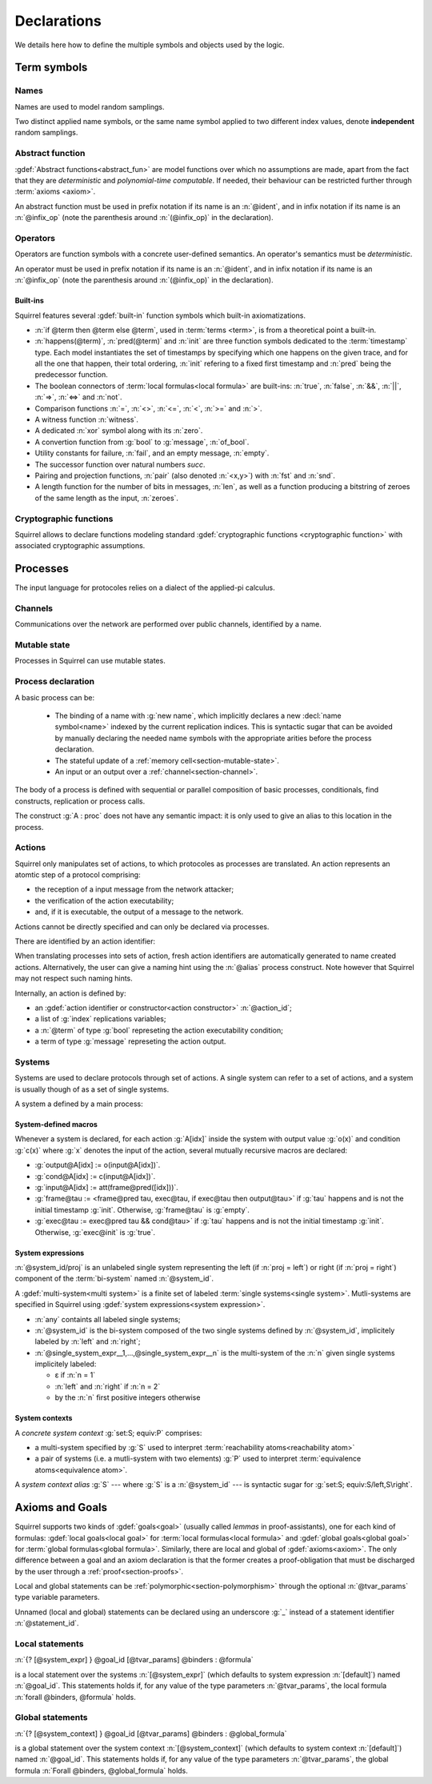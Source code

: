 .. _section-declarations:

============
Declarations
============

We details here how to define the multiple symbols and objects used by
the logic.


Term symbols
============
        
Names
-----

Names are used to model random samplings.

.. prodn::
   name_id ::= @ident

.. decl:: name @name_id : {? @type ->} @type

  A name declaration :n:`name @name_id : {? @type__i ->} @type__s` adds a
  new name symbol :n:`@name_id` optionally indexed by :n:`@type__i` and
  sampling values of type :n:`@type__s`.
  
  It is required that the indexing type :n:`@type__i` is a
  :term:`finite` type, but there are no restrictions over sampling type
  :n:`@type__s`. 
   
  The sampling *distribution* used over the sampling type :n:`@type__s`
  is usually arbitrary --- though it can be restricted using 
  :term:`type tags<type tag>` --- except for the
  :g:`message` type, over which sampling is done uniformly at
  random over bit-strings of length exactly :math:`\eta`.

Two distinct applied name symbols, or the same name symbol applied to
two different index values, denote **independent** random samplings.


Abstract function
-----------------

:gdef:`Abstract functions<abstract_fun>` are model
functions over which no assumptions are made, apart from the fact that
they are *deterministic* and *polynomial-time computable*.
If needed, their behaviour can be restricted further through :term:`axioms
<axiom>`.

.. prodn::
   fun_id ::= @ident | (@infix_op)

.. decl:: abstract @fun_id {? [@tvar_params]} : @type

  Declares a deterministic and polynomial-type computable abstract
  function named :n:`@fun_id` with type :n:`@type`.

  The function can be :ref:`polymorphic<section-polymorphism>` 
  through the optional :n:`@tvar_params` type variable parameters.

An abstract function must be used in prefix notation if its name is an
:n:`@ident`, and in infix notation if its name is an
:n:`@infix_op` (note the parenthesis around :n:`(@infix_op)` in the
declaration).

.. example:: 
             
   Equality is defined in Squirrel as the polymorphic abstract function 

   .. squirreldoc::
      abstract (=) ['a] : 'a -> 'a -> bool
..
  Adrien: I removed the sentence below, which seemed too specific and not
  clear enough.
  
  When declaring :term:`axioms <axiom>` over such function symbols
  can easily lead to contradictions, as for instance one may assume
  that all types contain a single element, or are infinite, ....

Operators
---------

Operators are function symbols with a concrete user-defined semantics.
An operator's semantics must be *deterministic*.

.. prodn::
   operator_id ::= @ident | (@infix_op)

.. decl:: operator ::= op @operator_id {? [@tvar_params] } @binders {? : @type } = @term

   Declares an operator named :n:`@op_id`, arguments :n:`@binders` and
   returning :n:`@term`. 

   The return type :n:`@type` can be provided, or left to be
   automatically inferred by Squirrel.
  
   Operator declarations can be :ref:`polymorphic<section-polymorphism>` through 
   the optional :n:`@tvar_params` type variable parameters.

   An operator declaration *fails* if Squirrel cannot syntactically check
   that its body represents a deterministic value.

An operator must be used in prefix notation if its name is an
:n:`@ident`, and in infix notation if its name is an
:n:`@infix_op` (note the parenthesis around :n:`(@infix_op)` in the
declaration).

..
  As recursion is not yet supported, this is in fact currently syntact
  sugar for declaring an :term:`abstract function <abstract_fun>` symbol along with an :term:`axiom` stating
  the equation giving its defintion.


Built-ins
+++++++++

Squirrel features several :gdef:`built-in` function symbols which built-in axiomatizations.

* :n:`if @term then @term else @term`,
  used in :term:`terms <term>`, is from
  a theoretical point a built-in.
* :n:`happens(@term)`, :n:`pred(@term)` and :n:`init` are three
  function symbols dedicated to the :term:`timestamp` type. Each model
  instantiates the set of timestamps by specifying which one happens
  on the given trace, and for all the one that happen, their total
  ordering, :n:`init` refering to a fixed first timestamp and
  :n:`pred` being the predecessor function.
* The boolean connectors of :term:`local formulas<local formula>` are built-ins:
  :n:`true`, :n:`false`, :n:`&&`, :n:`||`, :n:`=>`, :n:`<=>` and :n:`not`.
* Comparison functions :n:`=`, :n:`<>`, :n:`<=`, :n:`<`, :n:`>=` and :n:`>`.
* A witness function :n:`witness`.
* A dedicated :n:`xor` symbol along with its :n:`zero`.
* A convertion function from :g:`bool` to :g:`message`, :n:`of_bool`.
* Utility constants for failure, :n:`fail`, and an empty message, :n:`empty`.
* The successor function over natural numbers `succ`.
* Pairing and projection functions, :n:`pair` (also denoted :n:`<x,y>`) with :n:`fst` and :n:`snd`.
* A length function for the number of bits in messages, :n:`len`, as well as a function producing a bitstring of zeroes of the same length as the input, :n:`zeroes`.
   

Cryptographic functions
-----------------------

Squirrel allows to declare functions modeling standard
:gdef:`cryptographic functions <cryptographic function>` with
associated cryptographic assumptions.

.. decl:: hash @fun_id 

   :g:`hash h` declares a keyed hash function :g:`h(m,k)` satisfying
   PRF and known key collision resistance assumptions.

.. decl:: signature @fun_id, @fun_id, @fun_id

   :g:`signature sig,ver,pk` declares an unforgeable against chosen
   message attacks (EUF-CMA) signature scheme satisfyinh the equation
   :g:`ver(sig(m,sk),m,pk(sk))=true`.

.. decl:: aenc @fun_id, @fun_id, @fun_id

   :g:`aenc enc,dec,pk` declares an IND-CCA2 asymmetric encryption
   scheme satisfying the equation :g:`dec(enc(m,pk(sk)),sk)=m`.

.. decl:: senc @fun_id, @fun_id, @fun_id

   :g:`senc enc,dec` declares an IND-CCA2 symmetric encryption scheme
   satisfying the equation :g:`dec(enc(m,sk),sk)=m`.

.. decl:: {| ddh | cdh | gdh } @fun_id, @fun_id where group:@type exponents:@type

   :g:`ddh g, (^) where group:tyg exponents:tye.` declares a
   group with generator :g:`g` and exponentation :g:`(^)`. The group
   must satisfy the DDH assumption when declared with :g:`ddh`, the
   CDH assumption with :g:`cdh`, and the GapDH assumption with
   :g:`gdh`.


.. _section-processes:

Processes
=========

The input language for protocoles relies on a dialect of the applied-pi calculus.


.. _section-channel:

Channels
--------

Communications over the network are performed over public channels, identified by a name.

.. prodn::
   channel_id ::= @ident

.. decl:: channel @channel_id

   Declares a channel named :n:`@channel_id`.
 
  
.. _section-mutable-state:

Mutable state
-------------

Processes in Squirrel can use mutable states.

.. prodn::
   state_id ::= @ident

.. decl:: mutable @state_id @binders {? : @type} = @term
  
   Declares a memory cell named :n:`state_id` indexed by arguments
   :n:`@binders` --- which must be of :term:`finite` type --- and initialized
   to :n:`term`.

   The return type :n:`@type` can be provided, or left to be
   automatically inferred by Squirrel.
   
.. example:: State counter
       
   .. squirreldoc:: 
      mutable counter (i,j,k:index) : message = zero

   declares a set of counter states indexed by :g:`i,j,k`, all initialized 
   to :g:`zero`, i.e. the following formula is valid:
  
   .. squirreldoc::
      forall i j k, counter (i,j,k) @ init = zero`
   
Process declaration
-------------------

.. prodn::
   basic_process ::= new @name_id 
   | @state_id {? ({*, @term})} := @term
   | out(@channel, @term) 
   | in(@channel, @term)

A basic process can be:

 * The binding of a name with :g:`new name`, which implicitly declares
   a new :decl:`name symbol<name>` indexed by the current replication indices. This
   is syntactic sugar that can be avoided by manually declaring the
   needed name symbols with the appropriate arities before the process
   declaration.
 * The stateful update of a :ref:`memory cell<section-mutable-state>`.
 * An input or an output over a :ref:`channel<section-channel>`.

  
The body of a process is defined with sequential or parallel
composition of basic processes, conditionals, find constructs,
replication or process calls.

..  prodn::
    process_id ::= @ident
    alias ::= @ident
    process ::= @basic_process
    | @process; @process
    | @process | @process
    | if @term then @process {? else @process}
    | try find @binders such that @term in @process {? else @process}
    | let @ident = @term in @process
    | !_@ident @process
    | @process_id {? ({*, @term}) }
    | @alias : @process

The construct :g:`A : proc` does not have any semantic impact: it is
only used to give an alias to this location in the process.

.. decl:: process @process_id @binders = @proc  ess
   
   Declares a new process named :n:`@process_id` with arguments :n:`@binders`
   and body :n:`@process`.


Actions
-------

Squirrel only manipulates set of actions, to which protocoles as
processes are translated. An action represents an atomtic step of a
protocol comprising: 

* the reception of a input message from the network
  attacker;
* the verification of the action executability; 
* and, if it is executable, the output of a message to the network.

Actions cannot be directly specified and can only be declared via
processes.


There are identified by an action identifier:

.. prodn::
   action_id ::= @ident

When translating processes into sets of action, fresh action
identifiers are automatically generated to name created
actions. Alternatively, the user can give a naming hint using the
:n:`@alias` process construct. Note however that Squirrel may not
respect such naming hints.

Internally, an action is defined by:

* an :gdef:`action identifier or constructor<action constructor>` :n:`@action_id`;
* a list of :g:`index` replications variables;
* a :n:`@term` of type :g:`bool` represeting the action executability condition;
* a term of type :g:`message` represeting the action output.


.. example:: Actions corresponding to a process definition
       
   .. squirreldoc::
      abstract one:message.
      channel c.

      process Dummy =
             (!_i (in(c,x);
                  if x=zero then
         A: out(c,zero)
      else
         B: out(c,x)
      )   
              | 
          in(c,x); out(c,empty)).
  
   defines a set of three actions:
   
   * action :n:`A[i]`, which on input :g:`x`, checks whether :g:`x=zero` and outputs :g:`zero`;
   * action :n:`B[i]`,  which on input :g:`x`, checks whether :g:`x<>zero` and outputs :g:`x`;
   * and action :n:`A1` (automatically named), which checks whether :g:`true` and outputs :g:`empty`.  

Systems
-------

Systems are used to declare protocols through set of
actions. A single system can refer to a set of actions, and a system
is usually though of as a set of single systems.

A system a defined by a main process:

.. prodn::
   system_id ::= @ident

.. decl:: system {? [@system_id]} @process

   As :n:`@process` uses bi-terms, this declares a :gdef:`bi-system`
   comprising a left and right :gdef:`single system`, where the left
   (resp. right) single system is described by the protocol obtained
   by taking the left (resp. right) components of all bi-terms
   appearing in :n:`@process`.

   The system name :n:`@system_id` defaults to :n:`default` when no
   system identifier is specified.

.. example:: System declarations

       Using the previously defined :n:`Dummy` process, we
       define a system with :g:`system [myProtocol] Dummy`.
       Another distinct system could be declared with :g:`system
       (Dummy | out(c,empty))`, which would this time be named
       :n:`default`.


.. _section-system-macros:

System-defined macros
+++++++++++++++++++++


Whenever a system is declared, for each action :g:`A[idx]` inside the
system with output value :g:`o(x)` and condition :g:`c(x)` where :g:`x` denotes
the input of the action, several mutually recursive macros are
declared:

* :g:`output@A[idx] := o(input@A[idx])`.
* :g:`cond@A[idx] := c(input@A[idx])`.
* :g:`input@A[idx] := att(frame@pred([idx]))`.
* :g:`frame@tau := <frame@pred tau, exec@tau, if exec@tau then output@tau>` 
  if :g:`tau` happens and is not the initial timestamp
  :g:`init`. Otherwise, :g:`frame@tau` is :g:`empty`.
* :g:`exec@tau := exec@pred tau && cond@tau>` if
  :g:`tau` happens and is not the initial timestamp
  :g:`init`. Otherwise, :g:`exec@init` is :g:`true`.

System expressions
++++++++++++++++++

.. prodn::
   single_system_expr ::= @system_id/left | @system_id/right

:n:`@system_id/proj` is an unlabeled single system 
representing the left (if :n:`proj = left`) or right (if :n:`proj = right`)
component of the :term:`bi-system` named :n:`@system_id`.


.. prodn::
   system_expr ::= any | @system_id | {*, @single_system_expr}

A :gdef:`multi-system<multi system>` is a finite set of labeled :term:`single systems<single system>`.
Mutli-systems are specified in Squirrel using
:gdef:`system expressions<system expression>`.

* :n:`any` containts all labeled single systems;

* :n:`@system_id` is the bi-system composed of the two single systems
  defined by :n:`@system_id`, implicitely labeled by :n:`left` and
  :n:`right`;

* :n:`@single_system_expr__1,...,@single_system_expr__n` is the multi-system of
  the :n:`n` given single systems implicitely labeled:

  + ε if :n:`n = 1`

  + :n:`left` and :n:`right` if :n:`n = 2`

  + by the :n:`n` first positive integers otherwise

System contexts
+++++++++++++++
  
.. prodn::
   system_context ::= set: @system_expr; equiv:  @system_expr
   | @system_id

A *concrete system context* :g:`set:S; equiv:P` comprises:

* a multi-system specified by :g:`S` used to interpret
  :term:`reachability atoms<reachability atom>`

* a pair of systems (i.e. a mutli-system with two elements) :g:`P`
  used to interpret :term:`equivalence atoms<equivalence atom>`.

A *system context alias* :g:`S` --- where :g:`S` is a
:n:`@system_id` --- is syntactic sugar for :g:`set:S; equiv:S/left,S\right`.

   
Axioms and Goals
================

Squirrel supports two kinds of :gdef:`goals<goal>` (usually called
*lemmas* in proof-assistants), one for each kind of formulas:
:gdef:`local goals<local goal>` for :term:`local formulas<local formula>` and
:gdef:`global goals<global goal>` for :term:`global formulas<global formula>`.
Similarly, there are local and global of
:gdef:`axioms<axiom>`. The only difference between a goal and an axiom
declaration is that the former creates a proof-obligation that must be
discharged by the user through a :ref:`proof<section-proofs>`.

.. prodn::
   statement_id ::= @ident 
   local_statement ::= {? [@system_expr] } {| @goal_id | _} {? [@tvar_params]} @binders : @formula
   global_statement ::= {? [@system_context] } {| @goal_id | _} {? [@tvar_params]} @binders : @global_formula


Local and global statements can be
:ref:`polymorphic<section-polymorphism>` through the optional
:n:`@tvar_params` type variable parameters.

Unnamed (local and global) statements can be declared using an
underscore :g:`_` instead of a statement identifier
:n:`@statement_id`.
                      
Local statements
----------------
   
:n:`{? [@system_expr] } @goal_id [@tvar_params] @binders : @formula`

is a local statement over the systems :n:`[@system_expr]` (which
defaults to system expression :n:`[default]`) named :n:`@goal_id`.  This
statements holds if, for any value of the type parameters
:n:`@tvar_params`, the local formula :n:`forall @binders, @formula`
holds.

.. decl:: {? local} {| goal | axiom } @local_statement
   
   Declares a new local :g:`goal` or :g:`axiom`.

.. example:: Some axioms and goals
       
   .. squirreldoc::
      axiom [any] fail_not_pair (x,y:message): <x,y> <> fail

   states that in any system, a pair has a negligible probability of
   being equal to the constant :g:`fail`.

   .. squirreldoc::
      axiom no_repeat t t' : happens(t,t') => t <> t' => input@t <> input@t'

   states that in system :g:`[default]`, the adversary never sent the message twice.

   .. squirreldoc::
      goal [myProtocol/left] _ : cond@A2 => input@A1 = ok

   is an unnamed local goal stating that a action :g:`A2` is executed
   only if the adversary sent the message :g:`ok` at time-point `A1`

Global statements
-----------------

:n:`{? [@system_context] } @goal_id [@tvar_params] @binders : @global_formula`

is a global statement over the system context :n:`[@system_context]` (which
defaults to system context :n:`[default]`) named :n:`@goal_id`.  This
statements holds if, for any value of the type parameters
:n:`@tvar_params`, the global formula :n:`Forall @binders, @global_formula`
holds.

.. decl:: global {| goal | axiom} @global_statement

   Declares a new global :g:`goal` or :g:`axiom`.

.. example:: 

  .. squirreldoc::
     global goal [myProtocol] obs_equiv (t:timestamp[const]) : [happens(t)] -> equiv(frame@t)

  states that protocol :g:`myProtocol` (seen as a bi-process) is observationally equivalent.
  
  .. squirreldoc::
     global goal [set: real/left; equiv: real/left,ideal/right] ideal_real_equiv :
       Forall (tau:timestamp[const]), [happens(tau)] -> equiv(frame@tau)

  states that protocols :g:`real/left` and :g:`ideal/right` are observationally equivalent.
